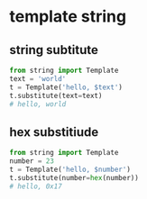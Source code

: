 * template string
** string subtitute
#+BEGIN_SRC python
from string import Template
text = 'world'
t = Template('hello, $text')
t.substitute(text=text)
# hello, world
#+END_SRC
** hex substitiude
#+BEGIN_SRC python
from string import Template
number = 23
t = Template('hello, $number')
t.substitute(number=hex(number))
# hello, 0x17
#+END_SRC
